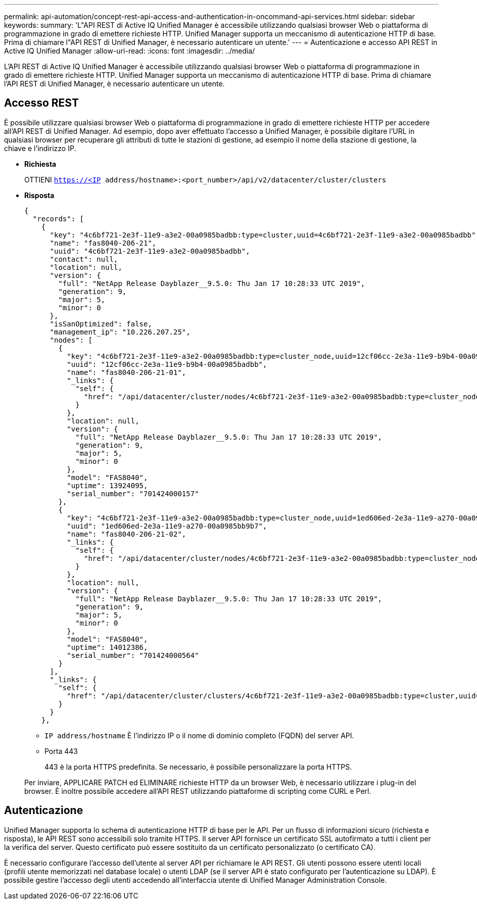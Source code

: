 ---
permalink: api-automation/concept-rest-api-access-and-authentication-in-oncommand-api-services.html 
sidebar: sidebar 
keywords:  
summary: 'L"API REST di Active IQ Unified Manager è accessibile utilizzando qualsiasi browser Web o piattaforma di programmazione in grado di emettere richieste HTTP. Unified Manager supporta un meccanismo di autenticazione HTTP di base. Prima di chiamare l"API REST di Unified Manager, è necessario autenticare un utente.' 
---
= Autenticazione e accesso API REST in Active IQ Unified Manager
:allow-uri-read: 
:icons: font
:imagesdir: ../media/


[role="lead"]
L'API REST di Active IQ Unified Manager è accessibile utilizzando qualsiasi browser Web o piattaforma di programmazione in grado di emettere richieste HTTP. Unified Manager supporta un meccanismo di autenticazione HTTP di base. Prima di chiamare l'API REST di Unified Manager, è necessario autenticare un utente.



== Accesso REST

È possibile utilizzare qualsiasi browser Web o piattaforma di programmazione in grado di emettere richieste HTTP per accedere all'API REST di Unified Manager. Ad esempio, dopo aver effettuato l'accesso a Unified Manager, è possibile digitare l'URL in qualsiasi browser per recuperare gli attributi di tutte le stazioni di gestione, ad esempio il nome della stazione di gestione, la chiave e l'indirizzo IP.

* *Richiesta*
+
OTTIENI `https://<IP address/hostname>:<port_number>/api/v2/datacenter/cluster/clusters`

* *Risposta*
+
[listing]
----
{
  "records": [
    {
      "key": "4c6bf721-2e3f-11e9-a3e2-00a0985badbb:type=cluster,uuid=4c6bf721-2e3f-11e9-a3e2-00a0985badbb",
      "name": "fas8040-206-21",
      "uuid": "4c6bf721-2e3f-11e9-a3e2-00a0985badbb",
      "contact": null,
      "location": null,
      "version": {
        "full": "NetApp Release Dayblazer__9.5.0: Thu Jan 17 10:28:33 UTC 2019",
        "generation": 9,
        "major": 5,
        "minor": 0
      },
      "isSanOptimized": false,
      "management_ip": "10.226.207.25",
      "nodes": [
        {
          "key": "4c6bf721-2e3f-11e9-a3e2-00a0985badbb:type=cluster_node,uuid=12cf06cc-2e3a-11e9-b9b4-00a0985badbb",
          "uuid": "12cf06cc-2e3a-11e9-b9b4-00a0985badbb",
          "name": "fas8040-206-21-01",
          "_links": {
            "self": {
              "href": "/api/datacenter/cluster/nodes/4c6bf721-2e3f-11e9-a3e2-00a0985badbb:type=cluster_node,uuid=12cf06cc-2e3a-11e9-b9b4-00a0985badbb"
            }
          },
          "location": null,
          "version": {
            "full": "NetApp Release Dayblazer__9.5.0: Thu Jan 17 10:28:33 UTC 2019",
            "generation": 9,
            "major": 5,
            "minor": 0
          },
          "model": "FAS8040",
          "uptime": 13924095,
          "serial_number": "701424000157"
        },
        {
          "key": "4c6bf721-2e3f-11e9-a3e2-00a0985badbb:type=cluster_node,uuid=1ed606ed-2e3a-11e9-a270-00a0985bb9b7",
          "uuid": "1ed606ed-2e3a-11e9-a270-00a0985bb9b7",
          "name": "fas8040-206-21-02",
          "_links": {
            "self": {
              "href": "/api/datacenter/cluster/nodes/4c6bf721-2e3f-11e9-a3e2-00a0985badbb:type=cluster_node,uuid=1ed606ed-2e3a-11e9-a270-00a0985bb9b7"
            }
          },
          "location": null,
          "version": {
            "full": "NetApp Release Dayblazer__9.5.0: Thu Jan 17 10:28:33 UTC 2019",
            "generation": 9,
            "major": 5,
            "minor": 0
          },
          "model": "FAS8040",
          "uptime": 14012386,
          "serial_number": "701424000564"
        }
      ],
      "_links": {
        "self": {
          "href": "/api/datacenter/cluster/clusters/4c6bf721-2e3f-11e9-a3e2-00a0985badbb:type=cluster,uuid=4c6bf721-2e3f-11e9-a3e2-00a0985badbb"
        }
      }
    },
----
+
** `IP address/hostname` È l'indirizzo IP o il nome di dominio completo (FQDN) del server API.
** Porta 443
+
443 è la porta HTTPS predefinita. Se necessario, è possibile personalizzare la porta HTTPS.



+
Per inviare, APPLICARE PATCH ed ELIMINARE richieste HTTP da un browser Web, è necessario utilizzare i plug-in del browser. È inoltre possibile accedere all'API REST utilizzando piattaforme di scripting come CURL e Perl.





== Autenticazione

Unified Manager supporta lo schema di autenticazione HTTP di base per le API. Per un flusso di informazioni sicuro (richiesta e risposta), le API REST sono accessibili solo tramite HTTPS. Il server API fornisce un certificato SSL autofirmato a tutti i client per la verifica del server. Questo certificato può essere sostituito da un certificato personalizzato (o certificato CA).

È necessario configurare l'accesso dell'utente al server API per richiamare le API REST. Gli utenti possono essere utenti locali (profili utente memorizzati nel database locale) o utenti LDAP (se il server API è stato configurato per l'autenticazione su LDAP). È possibile gestire l'accesso degli utenti accedendo all'interfaccia utente di Unified Manager Administration Console.
